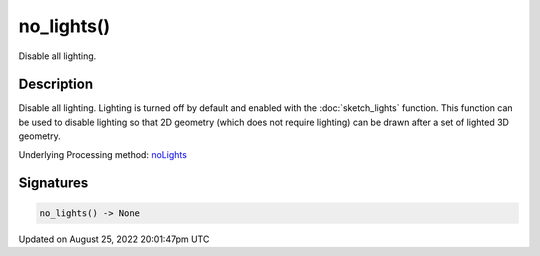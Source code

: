 no_lights()
===========

Disable all lighting.

Description
-----------

Disable all lighting. Lighting is turned off by default and enabled with the :doc:`sketch_lights` function. This function can be used to disable lighting so that 2D geometry (which does not require lighting) can be drawn after a set of lighted 3D geometry.

Underlying Processing method: `noLights <https://processing.org/reference/noLights_.html>`_

Signatures
------

.. code:: python

    no_lights() -> None
Updated on August 25, 2022 20:01:47pm UTC

